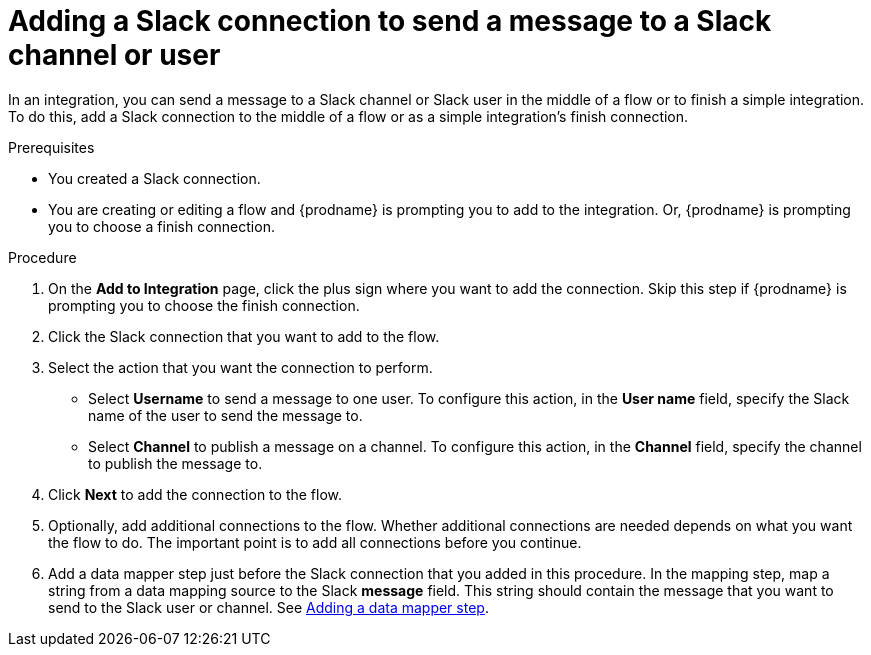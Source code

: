 // This module is included in the following assemblies:
// as_connecting-to-slack.adoc

[id='add-slack-connection-middle-finish_{context}']
= Adding a Slack connection to send a message to a Slack channel or user

In an integration, you can send a message to a Slack channel or Slack user
in the middle of a flow or to finish a simple integration. To do this, add 
a Slack connection to the middle of a flow or as a simple integration's 
finish connection.   

.Prerequisites

* You created a Slack connection.
* You are creating or editing a flow and {prodname} is prompting you
to add to the integration. Or, {prodname} is prompting you to choose a finish connection. 

.Procedure
. On the *Add to Integration* page, click the plus sign where you 
want to add the connection. Skip this step if {prodname} is
prompting you to choose the finish connection. 
. Click the Slack connection that you want to add to the flow. 
. Select the action that you want the connection to perform.
+
* Select *Username* to send a message to one user. To configure this action,
in the *User name* field, specify the Slack name of the user to send the message
to. 
* Select *Channel* to publish a message on a channel. To configure
this action, in the *Channel* field, specify the channel to publish 
the message to. 

. Click *Next* to add the connection to the flow. 
. Optionally, add additional connections to the flow. Whether 
additional connections are needed depends on what you want the flow
to do. The important point is to add all connections before you 
continue. 
. Add a data mapper step just before the Slack connection that you added
in this procedure. In the mapping step, map a string
from a data mapping source to the Slack *message* field. This string 
should contain the message that you want to send to the Slack
user or channel. See
link:{LinkSyndesisIntegrationGuide}#add-data-mapping-step_create[Adding a data mapper step].
